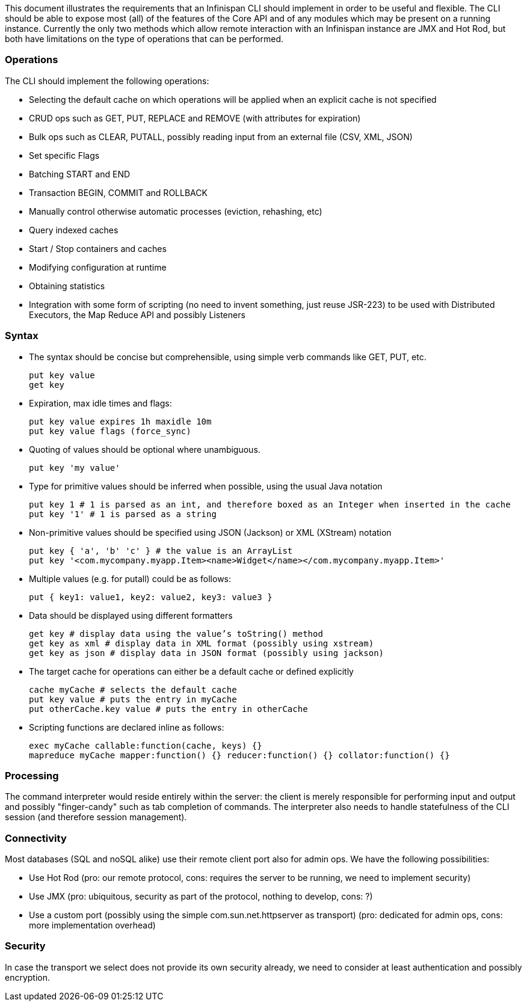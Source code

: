 This document illustrates the requirements that an Infinispan CLI should implement in order to be useful and flexible. The CLI should be able to expose most (all) of the features of the Core API and of any modules which may be present on a running instance. Currently the only two methods which allow remote interaction with an Infinispan instance are JMX and Hot Rod, but both have limitations on the type of operations that can be performed.

=== Operations
The CLI should implement the following operations:

* Selecting the default cache on which operations will be applied when an explicit cache is not specified
* CRUD ops such as GET, PUT, REPLACE and REMOVE (with attributes for expiration)
* Bulk ops such as CLEAR, PUTALL, possibly reading input from an external file (CSV, XML, JSON)
* Set specific Flags
* Batching START and END
* Transaction BEGIN, COMMIT and ROLLBACK
* Manually control otherwise automatic processes (eviction, rehashing, etc)
* Query indexed caches
* Start / Stop containers and caches
* Modifying configuration at runtime
* Obtaining statistics
* Integration with some form of scripting (no need to invent something, just reuse JSR-223) to be used with Distributed Executors, the Map Reduce API and possibly Listeners

=== Syntax
* The syntax should be concise but comprehensible, using simple verb commands like GET, PUT, etc.

 put key value
 get key

* Expiration, max idle times and flags:

 put key value expires 1h maxidle 10m
 put key value flags (force_sync)

* Quoting of values should be optional where unambiguous.

 put key 'my value'

* Type for primitive values should be inferred when possible, using the usual Java notation

 put key 1 # 1 is parsed as an int, and therefore boxed as an Integer when inserted in the cache
 put key '1' # 1 is parsed as a string

* Non-primitive values should be specified using JSON (Jackson) or XML (XStream) notation

 put key { 'a', 'b' 'c' } # the value is an ArrayList
 put key '<com.mycompany.myapp.Item><name>Widget</name></com.mycompany.myapp.Item>'

* Multiple values (e.g. for putall) could be as follows:

 put { key1: value1, key2: value2, key3: value3 }

* Data should be displayed using different formatters

 get key # display data using the value’s toString() method
 get key as xml # display data in XML format (possibly using xstream)
 get key as json # display data in JSON format (possibly using jackson)

* The target cache for operations can either be a default cache or defined explicitly

 cache myCache # selects the default cache
 put key value # puts the entry in myCache
 put otherCache.key value # puts the entry in otherCache

* Scripting functions are declared inline as follows:

 exec myCache callable:function(cache, keys) {}
 mapreduce myCache mapper:function() {} reducer:function() {} collator:function() {}

=== Processing
The command interpreter would reside entirely within the server: the client is merely responsible for performing input and output and possibly "finger-candy" such as tab completion of commands. The interpreter also needs to handle statefulness of the CLI session (and therefore session management).

=== Connectivity
Most databases (SQL and noSQL alike) use their remote client port also for admin ops. We have the following possibilities:

* Use Hot Rod (pro: our remote protocol, cons: requires the server to be running, we need to implement security)
* Use JMX (pro: ubiquitous, security as part of the protocol, nothing to develop, cons: ?)
* Use a custom port (possibly using the simple com.sun.net.httpserver as transport) (pro: dedicated for admin ops, cons: more implementation overhead)

=== Security
In case the transport we select does not provide its own security already, we need to consider at least authentication and possibly encryption.